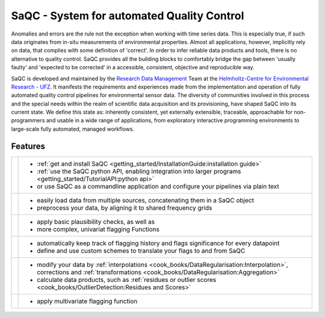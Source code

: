 
.. |sacRaw| image:: /ressources/images/Representative/RawData.png
    :height: 150 px
    :width: 288 px

.. |sacFlagged| image:: /ressources/images/Representative/DifferentFlags.png
    :height: 150 px
    :width: 288 px

.. |sacMV| image:: /ressources/images/Representative/MultivarSAC.png
    :height: 150 px
    :width: 288 px

.. |sacProc| image:: /ressources/images/Representative/ProcessingDrift.png
    :height: 150 px
    :width: 288 px

.. |pyLogo| image:: /ressources/images/Representative/pythonLogo.png
    :height: 108 px
    :width: 105 px

.. |csvConfig| image:: /ressources/images/Representative/csvConfig.png
    :height: 100 px
    :width: 176 px


.. |legendEXMPL| image:: /ressources/images/Representative/legendEXMPL.png
    :height: 100 px
    :width: 200



===========================================
SaQC - System for automated Quality Control
===========================================

Anomalies and errors are the rule not the exception when working with
time series data. This is especially true, if such data originates
from in-situ measurements of environmental properties.
Almost all applications, however, implicitly rely on data, that complies
with some definition of 'correct'.
In order to infer reliable data products and tools, there is no alternative
to quality control. SaQC provides all the building blocks to comfortably
bridge the gap between 'usually faulty' and 'expected to be corrected' in
a accessible, consistent, objective and reproducible way.

SaQC is developed and maintained by the
`Research Data Management <https://www.ufz.de/index.php?en=45348>`_ Team at the
`Helmholtz-Centre for Environmental Research - UFZ <https://www.ufz.de/>`_.
It manifests the requirements and experiences made from the implementation and
operation of fully automated quality control pipelines for environmental sensor data. 
The diversity of communities involved in this process and the special needs within the
realm of scientific data acquisition and its provisioning, have shaped SaQC into
its current state. We define this state as: inherently consistent, yet externally
extensible, traceable, approachable for non-programmers and usable in a wide range
of applications, from exploratory interactive programming environments to large-scale
fully automated, managed workflows.

--------
Features
--------

.. list-table::

    * - |pyLogo| |csvConfig|
      - * :ref:`get and install SaQC <getting_started/InstallationGuide:installation guide>`
        * :ref:`use the SaQC python API, enabling integration into larger programs <getting_started/TutorialAPI:python api>`
        * or use SaQC as a commandline application and configure your pipelines via plain text
    * - |sacRaw|
      - * easily load data from multiple sources, concatenating them in a SaQC object
        * preprocess your data, by aligning it to shared frequency grids
    * - |sacFlagged|
      - * apply basic plausibility checks, as well as
        * more complex, univariat flagging Functions
    * - |legendEXMPL|
      - * automatically keep track of flagging history and flags significance for every datapoint
        * define and use custom schemes to translate your flags to and from SaQC
    * - |sacProc|
      - * modify your data by :ref:`interpolations <cook_books/DataRegularisation:Interpolation>`, corrections and :ref:`transformations <cook_books/DataRegularisation:Aggregation>`
        * calculate data products, such as :ref:`residues or outlier scores <cook_books/OutlierDetection:Residues and Scores>`
    * - |sacMV|
      - * apply multivariate flagging function
